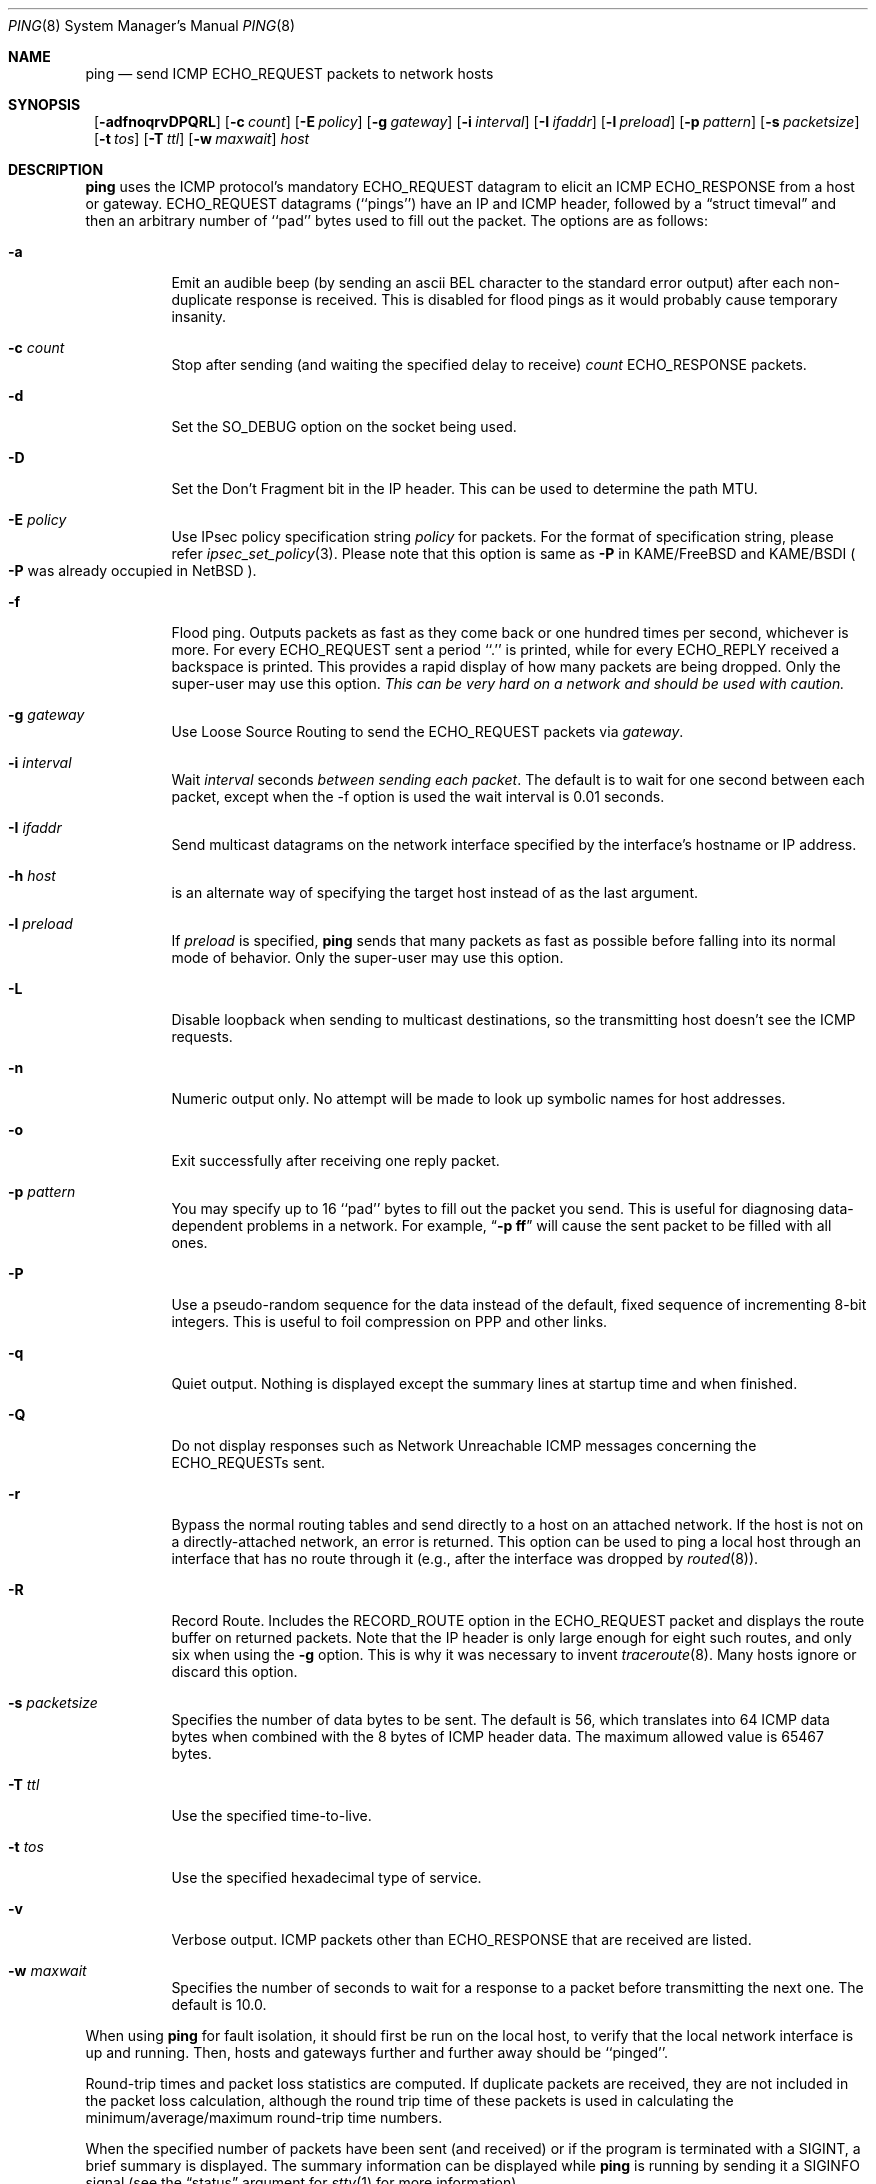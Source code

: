 .\"	$NetBSD: ping.8,v 1.36 2001/11/16 10:25:49 wiz Exp $
.\"
.\" Copyright (c) 1985, 1991, 1993
.\"	The Regents of the University of California.  All rights reserved.
.\"
.\" Redistribution and use in source and binary forms, with or without
.\" modification, are permitted provided that the following conditions
.\" are met:
.\" 1. Redistributions of source code must retain the above copyright
.\"    notice, this list of conditions and the following disclaimer.
.\" 2. Redistributions in binary form must reproduce the above copyright
.\"    notice, this list of conditions and the following disclaimer in the
.\"    documentation and/or other materials provided with the distribution.
.\" 3. All advertising materials mentioning features or use of this software
.\"    must display the following acknowledgement:
.\"	This product includes software developed by the University of
.\"	California, Berkeley and its contributors.
.\" 4. Neither the name of the University nor the names of its contributors
.\"    may be used to endorse or promote products derived from this software
.\"    without specific prior written permission.
.\"
.\" THIS SOFTWARE IS PROVIDED BY THE REGENTS AND CONTRIBUTORS ``AS IS'' AND
.\" ANY EXPRESS OR IMPLIED WARRANTIES, INCLUDING, BUT NOT LIMITED TO, THE
.\" IMPLIED WARRANTIES OF MERCHANTABILITY AND FITNESS FOR A PARTICULAR PURPOSE
.\" ARE DISCLAIMED.  IN NO EVENT SHALL THE REGENTS OR CONTRIBUTORS BE LIABLE
.\" FOR ANY DIRECT, INDIRECT, INCIDENTAL, SPECIAL, EXEMPLARY, OR CONSEQUENTIAL
.\" DAMAGES (INCLUDING, BUT NOT LIMITED TO, PROCUREMENT OF SUBSTITUTE GOODS
.\" OR SERVICES; LOSS OF USE, DATA, OR PROFITS; OR BUSINESS INTERRUPTION)
.\" HOWEVER CAUSED AND ON ANY THEORY OF LIABILITY, WHETHER IN CONTRACT, STRICT
.\" LIABILITY, OR TORT (INCLUDING NEGLIGENCE OR OTHERWISE) ARISING IN ANY WAY
.\" OUT OF THE USE OF THIS SOFTWARE, EVEN IF ADVISED OF THE POSSIBILITY OF
.\" SUCH DAMAGE.
.\"
.\"     @(#)ping.8	8.2 (Berkeley) 12/11/93
.\"
.Dd July 2, 1999
.Dt PING 8
.Os
.Sh NAME
.Nm ping
.Nd send
.Tn ICMP ECHO_REQUEST
packets to network hosts
.Sh SYNOPSIS
.Nm ""
.Bk -words
.Op Fl adfnoqrvDPQRL
.Ek
.Bk -words
.Op Fl c Ar count
.Ek
.Bk -words
.Op Fl E Ar policy
.Ek
.Bk -words
.Op Fl g Ar gateway
.Ek
.Bk -words
.Op Fl i Ar interval
.Ek
.Bk -words
.Op Fl I Ar ifaddr
.Ek
.Bk -words
.Op Fl l Ar preload
.Ek
.Bk -words
.Op Fl p Ar pattern
.Ek
.Bk -words
.Op Fl s Ar packetsize
.Ek
.Bk -words
.Op Fl t Ar tos
.Ek
.Bk -words
.Op Fl T Ar ttl
.Ek
.Bk -words
.Op Fl w Ar maxwait
.Ek
.Ar host
.Sh DESCRIPTION
.Nm
uses the
.Tn ICMP
protocol's mandatory
.Tn ECHO_REQUEST
datagram to elicit an
.Tn ICMP ECHO_RESPONSE
from a host or gateway.
.Tn ECHO_REQUEST
datagrams (``pings'') have an IP and
.Tn ICMP
header,
followed by a
.Dq struct timeval
and then an arbitrary number of ``pad'' bytes used to fill out the
packet.
The options are as follows:
.Bl -tag -width Ds
.It Fl a
Emit an audible beep (by sending an ascii BEL character to the
standard error output) after each non-duplicate response is received.
This is disabled for flood pings as it would probably cause temporary
insanity.
.It Fl c Ar count
Stop after sending (and waiting the specified delay to receive)
.Ar count
.Tn ECHO_RESPONSE
packets.
.It Fl d
Set the
.Dv SO_DEBUG
option on the socket being used.
.It Fl D
Set the
.Dv Don't Fragment
bit in the IP header.
This can be used to determine the path MTU.
.It Fl E Ar policy
Use IPsec policy specification string
.Ar policy
for packets.
For the format of specification string, please refer
.Xr ipsec_set_policy 3 .
Please note that this option is same as
.Fl P
in KAME/FreeBSD and KAME/BSDI
.Po
.Fl P
was already occupied in NetBSD
.Pc .
.It Fl f
Flood ping.
Outputs packets as fast as they come back or one hundred times per second,
whichever is more.
For every
.Tn ECHO_REQUEST
sent a period ``.'' is printed, while for every
.Tn ECHO_REPLY
received a backspace is printed.
This provides a rapid display of how many packets are being dropped.
Only the super-user may use this option.
.Bf -emphasis
This can be very hard on a network and should be used with caution.
.Ef
.It Fl g Ar gateway
Use Loose Source Routing to send the ECHO_REQUEST packets via
.Ar gateway .
.It Fl i Ar interval
Wait
.Ar interval
seconds
.Em between sending each packet .
The default is to wait for one second between each packet,
except when the -f option is used the wait interval is 0.01 seconds.
.It Fl I Ar ifaddr
Send multicast datagrams on the network interface specified by the
interface's hostname or IP address.
.It Fl h Ar host
is an alternate way of specifying the target host instead of as the
last argument.
.It Fl l Ar preload
If
.Ar preload
is specified,
.Nm
sends that many packets as fast as possible before falling into its normal
mode of behavior.
Only the super-user may use this option.
.It Fl L
Disable loopback when sending to multicast destinations,
so the transmitting host doesn't see the ICMP requests.
.It Fl n
Numeric output only.
No attempt will be made to look up symbolic names for host addresses.
.It Fl o
Exit successfully after receiving one reply packet.
.It Fl p Ar pattern
You may specify up to 16 ``pad'' bytes to fill out the packet you send.
This is useful for diagnosing data-dependent problems in a network.
For example,
.Dq Li \-p ff
will cause the sent packet to be filled with all
ones.
.It Fl P
Use a pseudo-random sequence for the data instead of the default,
fixed sequence of incrementing 8-bit integers.
This is useful to foil compression on PPP and other links.
.It Fl q
Quiet output.
Nothing is displayed except the summary lines at startup time and
when finished.
.It Fl Q
Do not display responses such as Network Unreachable ICMP messages
concerning the ECHO_REQUESTs sent.
.It Fl r
Bypass the normal routing tables and send directly to a host on an attached
network.
If the host is not on a directly-attached network, an error is returned.
This option can be used to ping a local host through an interface
that has no route through it (e.g., after the interface was dropped by
.Xr routed 8 ) .
.It Fl R
Record Route.
Includes the
.Tn RECORD_ROUTE
option in the
.Tn ECHO_REQUEST
packet and displays the route buffer on returned packets.
Note that the IP header is only large enough for eight such routes,
and only six when using the
.Fl g
option.
This is why it was necessary to invent
.Xr traceroute 8 .
Many hosts ignore or discard this option.
.It Fl s Ar packetsize
Specifies the number of data bytes to be sent.
The default is 56, which translates into 64
.Tn ICMP
data bytes when combined
with the 8 bytes of
.Tn ICMP
header data.
The maximum allowed value is 65467 bytes.
.It Fl T Ar ttl
Use the specified time-to-live.
.It Fl t Ar tos
Use the specified hexadecimal type of service.
.It Fl v
Verbose output.
.Tn ICMP
packets other than
.Tn ECHO_RESPONSE
that are received are listed.
.It Fl w Ar maxwait
Specifies the number of seconds to wait for a response to a packet
before transmitting the next one.  The default is 10.0.
.El
.Pp
When using
.Nm
for fault isolation, it should first be run on the local host, to verify
that the local network interface is up and running.
Then, hosts and gateways further and further away should be ``pinged''.
.Pp
Round-trip times and packet loss statistics are computed.
If duplicate packets are received, they are not included in the packet
loss calculation, although the round trip time of these packets is used
in calculating the minimum/average/maximum round-trip time numbers.
.Pp
When the specified number of packets have been sent (and received) or
if the program is terminated with a
.Dv SIGINT ,
a brief summary is displayed.  The summary information can be displayed
while
.Nm
is running by sending it a
.Dv SIGINFO
signal (see the
.Dq status
argument for
.Xr stty 1
for more information).
.Pp
.Nm
continually sends one datagram per second, and prints one line of
output for every ECHO_RESPONSE returned.  On a trusted system with IP
Security Options enabled, if the network idiom is not MONO,
.Nm
also prints a second line containing the hexadecimal representation
of the IP security option in the ECHO_RESPONSE. If the
.Fl c
count option is given, only that number of requests is sent. No
output is produced if there is no response. Round-trip times and
packet loss statistics are computed. If duplicate packets are
received, they are not included in the packet loss calculation,
although the round trip time of these packets is used in calculating
the minimum/average/maximum round-trip time numbers. When the
specified number of packets have been sent (and received) or if
the program is terminated with an interrupt (SIGINT), a brief
summary is displayed. When not using the
.Fl f
(flood) option, the first interrupt, usually generated by control-C or DEL,
causes
.Nm
to wait for its outstanding requests to return. It will wait no longer
than the longest round trip time encountered by previous, successful pings.
The second interrupt stops ping immediately.
.Pp
This program is intended for use in network testing, measurement and
management.
Because of the load it can impose on the network, it is unwise to use
.Nm
during normal operations or from automated scripts.
.Sh ICMP PACKET DETAILS
An IP header without options is 20 bytes.
An
.Tn ICMP
.Tn ECHO_REQUEST
packet contains an additional 8 bytes worth
of
.Tn ICMP
header followed by an arbitrary amount of data.
When a
.Ar packetsize
is given, this indicated the size of this extra piece of data (the
default is 56).
Thus the amount of data received inside of an IP packet of type
.Tn ICMP
.Tn ECHO_REPLY
will always be 8 bytes more than the requested data space
(the
.Tn ICMP
header).
.Pp
If the data space is at least eight bytes large,
.Nm
uses the first eight bytes of this space to include a timestamp to compute
round trip times.
If less than eight bytes of pad are specified, no round trip times are
given.
.Sh DUPLICATE AND DAMAGED PACKETS
.Nm
will report duplicate and damaged packets.
Duplicate packets should never occur, and seem to be caused by
inappropriate link-level retransmissions.
Duplicates may occur in many situations and are rarely (if ever) a
good sign, although the presence of low levels of duplicates may not
always be cause for alarm.
.Pp
Damaged packets are obviously serious cause for alarm and often
indicate broken hardware somewhere in the
.Nm
packet's path (in the network or in the hosts).
.Sh TRYING DIFFERENT DATA PATTERNS
The (inter)network layer should never treat packets differently depending
on the data contained in the data portion.
Unfortunately, data-dependent problems have been known to sneak into
networks and remain undetected for long periods of time.
In many cases the particular pattern that will have problems is something
that doesn't have sufficient ``transitions'', such as all ones or all
zeros, or a pattern right at the edge, such as almost all zeros.
It isn't necessarily enough to specify a data pattern of all zeros (for
example) on the command line because the pattern that is of interest is
at the data link level, and the relationship between what you type and
what the controllers transmit can be complicated.
.Pp
This means that if you have a data-dependent problem you will probably
have to do a lot of testing to find it.
If you are lucky, you may manage to find a file that either can't be sent
across your network or that takes much longer to transfer than other
similar length files.
You can then examine this file for repeated patterns that you can test
using the
.Fl p
option of
.Nm .
.Sh TTL DETAILS
The
.Tn TTL
value of an IP packet represents the maximum number of IP routers
that the packet can go through before being thrown away.
In current practice you can expect each router in the Internet to decrement
the
.Tn TTL
field by exactly one.
.Pp
The
.Tn TCP/IP
specification states that the
.Tn TTL
field for
.Tn TCP
packets should
be set to 60, but many systems use smaller values
.Po
.Bx 4.3
uses 30,
.Bx 4.2
used 15
.Pc .
.Pp
The maximum possible value of this field is 255, and most
.Ux
systems set the
.Tn TTL
field of
.Tn ICMP ECHO_REQUEST
packets to 255.
This is why you will find you can ``ping'' some hosts, but not reach them
with
.Xr telnet 1
or
.Xr ftp 1 .
.Pp
In normal operation ping prints the ttl value from the packet it receives.
When a remote system receives a ping packet, it can do one of three things
with the
.Tn TTL
field in its response:
.Bl -bullet
.It
Not change it; this is what Berkeley
.Ux
systems did before the
.Bx 4.3 tahoe
release.
In this case the
.Tn TTL
value in the received packet will be 255 minus the
number of routers in the round-trip path.
.It
Set it to 255; this is what current Berkeley
.Ux
systems do.
In this case the
.Tn TTL
value in the received packet will be 255 minus the
number of routers in the path
.Em from
the remote system
.Em to
the
.Nm "" Ns Em ing
host.
.It
Set it to some other value.
Some machines use the same value for
.Tn ICMP
packets that they use for
.Tn TCP
packets, for example either 30 or 60.
Others may use completely wild values.
.El
.Sh EXIT STATUS
.Nm
returns 0 on success (the host is alive),
and non-zero if the arguments are incorrect or the host is not responding.
.Sh BUGS
Flood pinging is not recommended in general, and flood pinging a broadcast
or multicast address should only be done under very controlled conditions.
.Pp
The
.Nm
program has evolved differently under different operating systems,
and in some cases the same flag performs a different function
under different operating systems. The
.Fl t
flag conflicts with
.Fx .
The
.Fl a , c , i , I ,
.Fl l , p , P , s ,
and
.Fl t
flags conflict with
.Sy Solaris .
.Pp
Some hosts and gateways ignore the
.Tn RECORD_ROUTE
option.
.Pp
The maximum IP header length is too small for options like
.Tn RECORD_ROUTE
to
be completely useful.
There's not much that that can be done about this, however.
.Pp
.Sh SEE ALSO
.Xr netstat 1 ,
.Xr icmp 4 ,
.Xr inet 4 ,
.Xr ip 4 ,
.Xr ifconfig 8 ,
.Xr routed 8 ,
.Xr traceroute 8 ,
.Xr spray 8
.Sh HISTORY
The
.Nm
command appeared in
.Bx 4.3 .
IPsec support was added by WIDE/KAME project.
